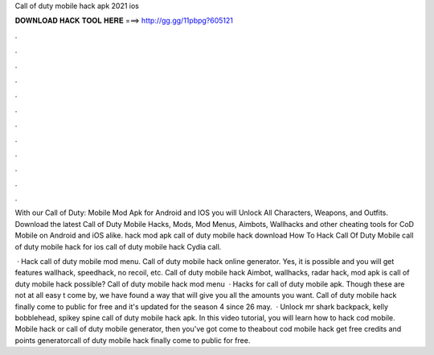 Call of duty mobile hack apk 2021 ios



𝐃𝐎𝐖𝐍𝐋𝐎𝐀𝐃 𝐇𝐀𝐂𝐊 𝐓𝐎𝐎𝐋 𝐇𝐄𝐑𝐄 ===> http://gg.gg/11pbpg?605121



.



.



.



.



.



.



.



.



.



.



.



.

With our Call of Duty: Mobile Mod Apk for Android and IOS you will Unlock All Characters, Weapons, and Outfits. Download the latest Call of Duty Mobile Hacks, Mods, Mod Menus, Aimbots, Wallhacks and other cheating tools for CoD Mobile on Android and iOS alike. hack mod apk call of duty mobile hack download How To Hack Call Of Duty Mobile call of duty mobile hack for ios call of duty mobile hack Cydia call.

 · Hack call of duty mobile mod menu. Call of duty mobile hack online generator. Yes, it is possible and you will get features wallhack, speedhack, no recoil, etc. Call of duty mobile hack Aimbot, wallhacks, radar hack, mod apk is call of duty mobile hack possible? Call of duty mobile hack mod menu   · Hacks for call of duty mobile apk. Though these are not at all easy t come by, we have found a way that will give you all the amounts you want. Call of duty mobile hack finally come to public for free and it's updated for the season 4 since 26 may.  · Unlock mr shark backpack, kelly bobblehead, spikey spine call of duty mobile hack apk. In this video tutorial, you will learn how to hack cod mobile. Mobile hack or call of duty mobile generator, then you've got come to theabout cod mobile hack get free credits and points generatorcall of duty mobile hack finally come to public for free.
